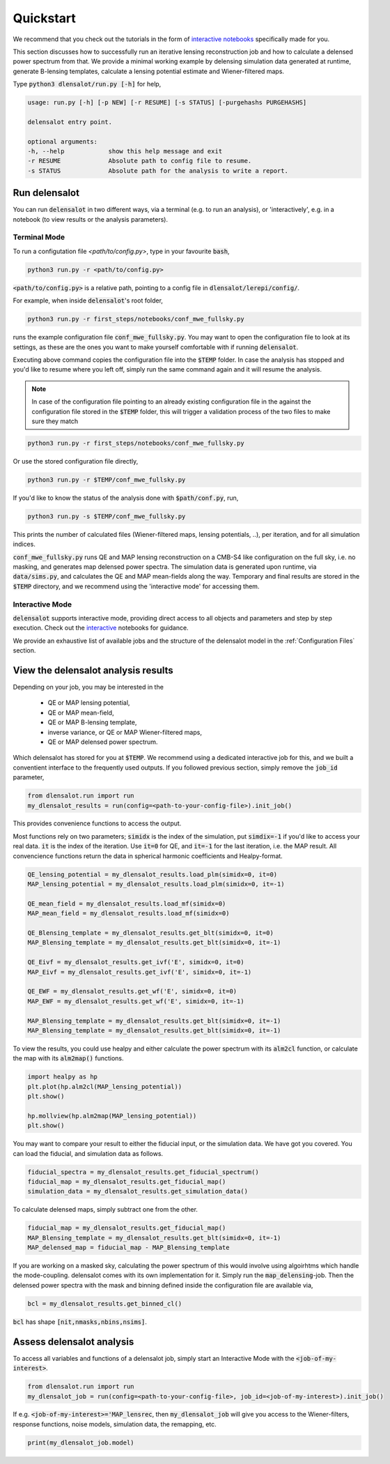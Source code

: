 .. _get started:

=================
Quickstart
=================


We recommend that you check out the tutorials in the form of `interactive notebooks`_ specifically made for you. 

.. _`interactive notebooks`: https://github.com/NextGenCMB/delensalot/tree/simgenjob/first_steps/notebooks

This section discusses how to successfully run an iterative lensing reconstruction job and how to calculate a delensed power spectrum from that.
We provide a minimal working example by delensing simulation data generated at runtime, generate B-lensing templates, calculate a lensing potential estimate and Wiener-filtered maps.

Type :code:`python3 dlensalot/run.py [-h]` for help,

.. code-block:: text
    
    usage: run.py [-h] [-p NEW] [-r RESUME] [-s STATUS] [-purgehashs PURGEHASHS]

    delensalot entry point.

    optional arguments:
    -h, --help            show this help message and exit
    -r RESUME             Absolute path to config file to resume.
    -s STATUS             Absolute path for the analysis to write a report.


Run delensalot
--------------------

You can run :code:`delensalot` in two different ways, via a terminal (e.g. to run an analysis), or 'interactively', e.g. in a notebook (to view results or the analysis parameters).


Terminal Mode
++++++++++++++++


To run a configutation file `<path/to/config.py>`, type in your favourite :code:`bash`,

.. code-block:: bash

    python3 run.py -r <path/to/config.py>

:code:`<path/to/config.py>` is a relative path, pointing to a config file in :code:`dlensalot/lerepi/config/`.

For example, when inside :code:`delensalot`'s root folder, 

.. code-block:: bash

    python3 run.py -r first_steps/notebooks/conf_mwe_fullsky.py

runs the example configuration file :code:`conf_mwe_fullsky.py`.
You may want to open the configuration file to look at its settings, as these are the ones you want to make yourself comfortable with if running :code:`delensalot`.

Executing above command copies the configuration file into the :code:`$TEMP` folder.
In case the analysis has stopped and you'd like to resume where you left off, simply run the same command again and it will resume the analysis.

.. note::
    In case of the configuration file pointing to an already existing configuration file in the against the configuration file stored in the :code:`$TEMP` folder, this will trigger a validation process of the two files to make sure they match

.. code-block:: bash

    python3 run.py -r first_steps/notebooks/conf_mwe_fullsky.py

Or use the stored configuration file directly,

.. code-block:: bash

    python3 run.py -r $TEMP/conf_mwe_fullsky.py



If you'd like to know the status of the analysis done with :code:`$path/conf.py`, run,

.. code-block:: bash

    python3 run.py -s $TEMP/conf_mwe_fullsky.py

    
This prints the number of calculated files (Wiener-filtered maps, lensing potentials, ..), per iteration, and for all simulation indices.


:code:`conf_mwe_fullsky.py` runs QE and MAP lensing reconstruction on a CMB-S4 like configuration on the full sky, i.e. no masking, and generates map delensed power spectra.
The simulation data is generated upon runtime, via :code:`data/sims.py`,
and calculates the QE and MAP mean-fields along the way.
Temporary and final results are stored in the :code:`$TEMP` directory,
and we recommend using the 'interactive mode' for accessing them.



Interactive Mode
++++++++++++++++++++

:code:`delensalot` supports interactive mode, providing direct access to all objects and parameters and step by step execution.
Check out the `interactive`_ notebooks for guidance.

.. _interactive: https://github.com/NextGenCMB/delensalot/blob/main/first_steps/notebooks/


We provide an exhaustive list of available jobs and the structure of the delensalot model in the :ref:`Configuration Files` section.


View the delensalot analysis results
----------------------------------------------------


Depending on your job, you may be interested in the

 * QE or MAP lensing potential,
 * QE or MAP mean-field,
 * QE or MAP B-lensing template,
 * inverse variance, or QE or MAP Wiener-filtered maps,
 * QE or MAP delensed power spectrum.

Which delensalot has stored for you at :code:`$TEMP`.
We recommend using a dedicated interactive job for this, and we built a conventient interface to the frequently used outputs.
If you followed previous section, simply remove the :code:`job_id` parameter,

.. code-block:: python

    from dlensalot.run import run
    my_dlensalot_results = run(config=<path-to-your-config-file>).init_job()


This provides convenience functions to access the output.


Most functions rely on two parameters; :code:`simidx` is the index of the simulation, put :code:`simdix=-1` if you'd like to access your real data.
:code:`it` is the index of the iteration. Use :code:`it=0` for QE, and :code:`it=-1` for the last iteration, i.e. the MAP result.
All convencience functions return the data in spherical harmonic coefficients and Healpy-format.


.. code-block:: python

    QE_lensing_potential = my_dlensalot_results.load_plm(simidx=0, it=0)
    MAP_lensing_potential = my_dlensalot_results.load_plm(simidx=0, it=-1)

    QE_mean_field = my_dlensalot_results.load_mf(simidx=0)
    MAP_mean_field = my_dlensalot_results.load_mf(simidx=0)

    QE_Blensing_template = my_dlensalot_results.get_blt(simidx=0, it=0)
    MAP_Blensing_template = my_dlensalot_results.get_blt(simidx=0, it=-1)

    QE_Eivf = my_dlensalot_results.get_ivf('E', simidx=0, it=0)
    MAP_Eivf = my_dlensalot_results.get_ivf('E', simidx=0, it=-1)

    QE_EWF = my_dlensalot_results.get_wf('E', simidx=0, it=0)
    MAP_EWF = my_dlensalot_results.get_wf('E', simidx=0, it=-1)

    MAP_Blensing_template = my_dlensalot_results.get_blt(simidx=0, it=-1)
    MAP_Blensing_template = my_dlensalot_results.get_blt(simidx=0, it=-1)


To view the results,
you could use healpy and either calculate the power spectrum with its :code:`alm2cl` function, or calculate the map with its :code:`alm2map()` functions.


.. code-block:: python

    import healpy as hp 
    plt.plot(hp.alm2cl(MAP_lensing_potential))
    plt.show()

    hp.mollview(hp.alm2map(MAP_lensing_potential))
    plt.show()



You may want to compare your result to either the fiducial input, or the simulation data. We have got you covered.
You can load the fiducial, and simulation data as follows.


.. code-block:: python

    fiducial_spectra = my_dlensalot_results.get_fiducial_spectrum()
    fiducial_map = my_dlensalot_results.get_fiducial_map()
    simulation_data = my_dlensalot_results.get_simulation_data()


To calculate delensed maps, simply subtract one from the other.


.. code-block:: python

    fiducial_map = my_dlensalot_results.get_fiducial_map()
    MAP_Blensing_template = my_dlensalot_results.get_blt(simidx=0, it=-1)
    MAP_delensed_map = fiducial_map - MAP_Blensing_template


If you are working on a masked sky, calculating the power spectrum of this would involve using algoirhtms which handle the mode-coupling. delensalot comes with its own implementation for it.
Simply run the :code:`map_delensing`-job. Then the delensed power spectra with the mask and binning defined inside the configuration file are available via,

.. code-block:: python

    bcl = my_dlensalot_results.get_binned_cl()


:code:`bcl` has shape :code:`[nit,nmasks,nbins,nsims]`.


Assess delensalot analysis
---------------------------

To access all variables and functions of a delensalot job, simply start an Interactive Mode with the :code:`<job-of-my-interest>`.


.. code-block:: python

    from dlensalot.run import run
    my_dlensalot_job = run(config=<path-to-your-config-file>, job_id=<job-of-my-interest>).init_job()


If e.g. :code:`<job-of-my-interest>='MAP_lensrec`, then :code:`my_dlensalot_job` will give you access to the Wiener-filters, response functions, noise models, simulation data, the remapping, etc.


.. code-block:: python

    print(my_dlensalot_job.model)
